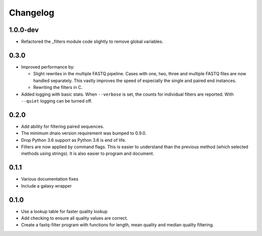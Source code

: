 ==========
Changelog
==========

.. Newest changes should be on top.

.. NOTE: This document is user facing. Please word the changes in such a way
.. that users understand how the changes affect the new version.

1.0.0-dev
--------------------
+ Refactored the _filters module code slightly to remove global variables.

0.3.0
--------------------
+ Improved performance by:

  + Slight rewrites in the multiple FASTQ pipeline. Cases with one, two, three
    and multiple FASTQ files are now handled separately. This vastly improves
    the speed of especially the single and paired end instances.
  + Rewriting the filters in C.
+ Added logging with basic stats. When ``--verbose`` is set, the counts for
  individual filters are reported. With ``--quiet`` logging can be turned off.

0.2.0
--------------------
+ Add ability for filtering paired sequences.
+ The minimum dnaio version requirement was bumped to 0.9.0.
+ Drop Python 3.6 support as Python 3.6 is end of life.
+ Filters are now applied by command flags. This is easier to understand than
  the previous method (which selected methods using strings). It is also
  easier to program and document.

0.1.1
--------------------
+ Various documentation fixes
+ Include a galaxy wrapper

0.1.0
--------------------
+ Use a lookup table for faster quality lookup
+ Add checking to ensure all quality values are correct.
+ Create a fastq-filter program with functions for length, mean quality and
  median quality filtering.